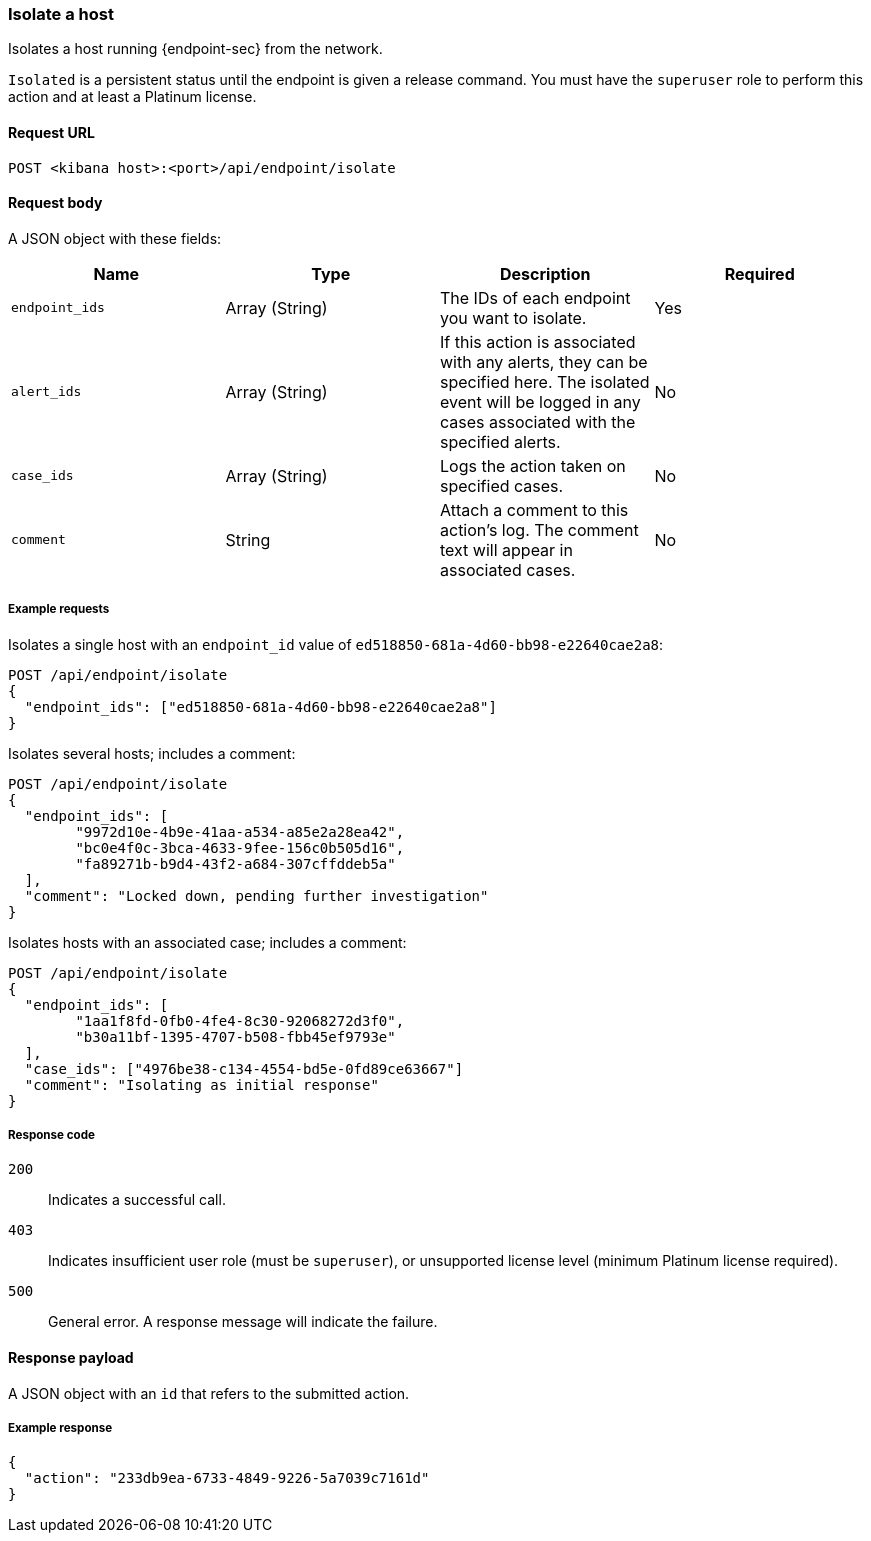 [[host-isolation-api]]
=== Isolate a host

Isolates a host running {endpoint-sec} from the network.

`Isolated` is a persistent status until the endpoint is given a release command. You must have the `superuser` role to perform this action and at least a Platinum license.

==== Request URL

`POST <kibana host>:<port>/api/endpoint/isolate`

==== Request body

A JSON object with these fields:

[width="100%",options="header"]
|==============================================
|Name |Type |Description |Required

|`endpoint_ids` |Array (String) |The IDs of each endpoint you want to isolate. |Yes
|`alert_ids` |Array (String) |If this action is associated with any alerts, they can be specified here. The isolated event will be logged in any cases associated with the specified alerts. |No
|`case_ids` |Array (String) |Logs the action taken on specified cases. |No
|`comment` |String |Attach a comment to this action's log. The comment text will appear in associated cases. |No
|==============================================


===== Example requests

Isolates a single host with an `endpoint_id` value of `ed518850-681a-4d60-bb98-e22640cae2a8`:

[source,sh]
--------------------------------------------------
POST /api/endpoint/isolate
{
  "endpoint_ids": ["ed518850-681a-4d60-bb98-e22640cae2a8"]
}
--------------------------------------------------
// KIBANA

Isolates several hosts; includes a comment:

[source,sh]
--------------------------------------------------
POST /api/endpoint/isolate
{
  "endpoint_ids": [
  	"9972d10e-4b9e-41aa-a534-a85e2a28ea42",
  	"bc0e4f0c-3bca-4633-9fee-156c0b505d16",
  	"fa89271b-b9d4-43f2-a684-307cffddeb5a"
  ],
  "comment": "Locked down, pending further investigation"
}
--------------------------------------------------
// KIBANA

Isolates hosts with an associated case; includes a comment:

[source,sh]
--------------------------------------------------
POST /api/endpoint/isolate
{
  "endpoint_ids": [
  	"1aa1f8fd-0fb0-4fe4-8c30-92068272d3f0",
  	"b30a11bf-1395-4707-b508-fbb45ef9793e"
  ],
  "case_ids": ["4976be38-c134-4554-bd5e-0fd89ce63667"]
  "comment": "Isolating as initial response"
}
--------------------------------------------------
// KIBANA

===== Response code

`200`::
   Indicates a successful call.

`403`::
	Indicates insufficient user role (must be `superuser`), or unsupported license level (minimum Platinum license required).

`500`::
	General error. A response message will indicate the failure.

==== Response payload

A JSON object with an `id` that refers to the submitted action.

===== Example response

[source,json]
--------------------------------------------------
{
  "action": "233db9ea-6733-4849-9226-5a7039c7161d"
}
--------------------------------------------------
